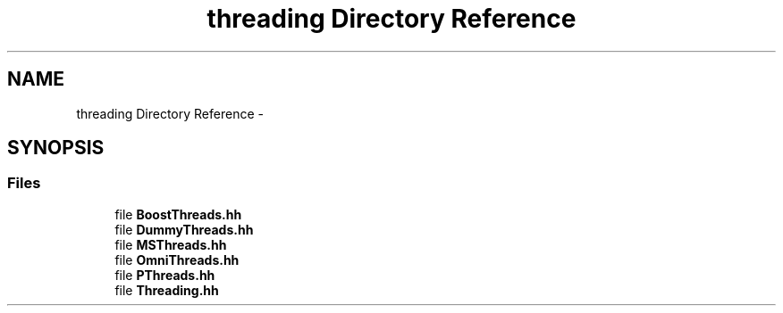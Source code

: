 .TH "threading Directory Reference" 3 "Thu Dec 30 2021" "Version 1.1" "log4cpp" \" -*- nroff -*-
.ad l
.nh
.SH NAME
threading Directory Reference \- 
.SH SYNOPSIS
.br
.PP
.SS "Files"

.in +1c
.ti -1c
.RI "file \fBBoostThreads\&.hh\fP"
.br
.ti -1c
.RI "file \fBDummyThreads\&.hh\fP"
.br
.ti -1c
.RI "file \fBMSThreads\&.hh\fP"
.br
.ti -1c
.RI "file \fBOmniThreads\&.hh\fP"
.br
.ti -1c
.RI "file \fBPThreads\&.hh\fP"
.br
.ti -1c
.RI "file \fBThreading\&.hh\fP"
.br
.in -1c

